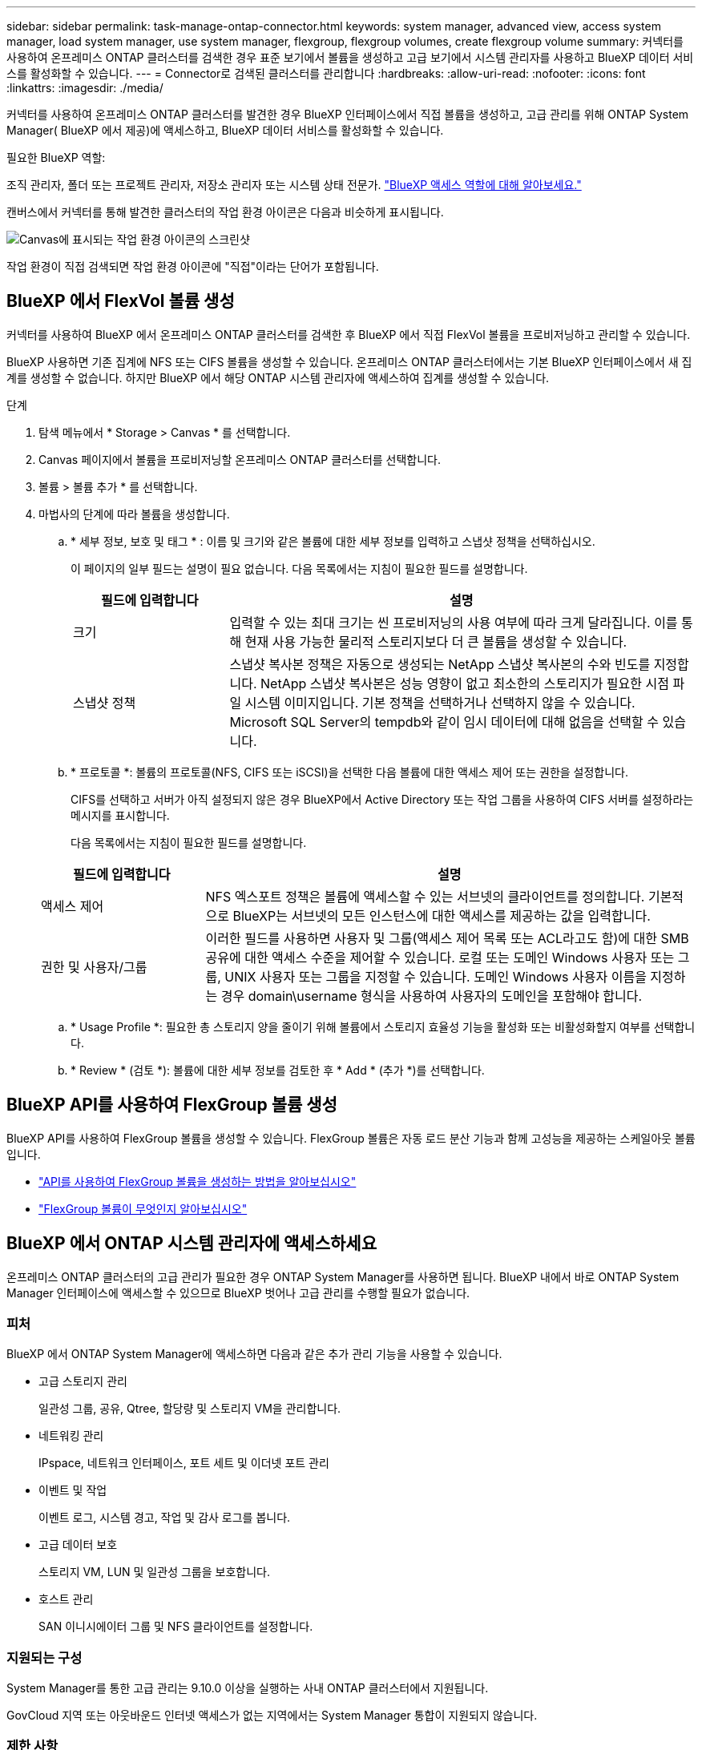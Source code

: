 ---
sidebar: sidebar 
permalink: task-manage-ontap-connector.html 
keywords: system manager, advanced view, access system manager, load system manager, use system manager, flexgroup, flexgroup volumes, create flexgroup volume 
summary: 커넥터를 사용하여 온프레미스 ONTAP 클러스터를 검색한 경우 표준 보기에서 볼륨을 생성하고 고급 보기에서 시스템 관리자를 사용하고 BlueXP 데이터 서비스를 활성화할 수 있습니다. 
---
= Connector로 검색된 클러스터를 관리합니다
:hardbreaks:
:allow-uri-read: 
:nofooter: 
:icons: font
:linkattrs: 
:imagesdir: ./media/


[role="lead"]
커넥터를 사용하여 온프레미스 ONTAP 클러스터를 발견한 경우 BlueXP 인터페이스에서 직접 볼륨을 생성하고, 고급 관리를 위해 ONTAP System Manager( BlueXP 에서 제공)에 액세스하고, BlueXP 데이터 서비스를 활성화할 수 있습니다.

.필요한 BlueXP 역할:
조직 관리자, 폴더 또는 프로젝트 관리자, 저장소 관리자 또는 시스템 상태 전문가. link:https://docs.netapp.com/us-en/bluexp-setup-admin/reference-iam-predefined-roles.html["BlueXP 액세스 역할에 대해 알아보세요."^]

캔버스에서 커넥터를 통해 발견한 클러스터의 작업 환경 아이콘은 다음과 비슷하게 표시됩니다.

image:screenshot-connector-we.png["Canvas에 표시되는 작업 환경 아이콘의 스크린샷"]

작업 환경이 직접 검색되면 작업 환경 아이콘에 "직접"이라는 단어가 포함됩니다.



== BlueXP 에서 FlexVol 볼륨 생성

커넥터를 사용하여 BlueXP 에서 온프레미스 ONTAP 클러스터를 검색한 후 BlueXP 에서 직접 FlexVol 볼륨을 프로비저닝하고 관리할 수 있습니다.

BlueXP 사용하면 기존 집계에 NFS 또는 CIFS 볼륨을 생성할 수 있습니다. 온프레미스 ONTAP 클러스터에서는 기본 BlueXP 인터페이스에서 새 집계를 생성할 수 없습니다. 하지만 BlueXP 에서 해당 ONTAP 시스템 관리자에 액세스하여 집계를 생성할 수 있습니다.

.단계
. 탐색 메뉴에서 * Storage > Canvas * 를 선택합니다.
. Canvas 페이지에서 볼륨을 프로비저닝할 온프레미스 ONTAP 클러스터를 선택합니다.
. 볼륨 > 볼륨 추가 * 를 선택합니다.
. 마법사의 단계에 따라 볼륨을 생성합니다.
+
.. * 세부 정보, 보호 및 태그 * : 이름 및 크기와 같은 볼륨에 대한 세부 정보를 입력하고 스냅샷 정책을 선택하십시오.
+
이 페이지의 일부 필드는 설명이 필요 없습니다. 다음 목록에서는 지침이 필요한 필드를 설명합니다.

+
[cols="2,6"]
|===
| 필드에 입력합니다 | 설명 


| 크기 | 입력할 수 있는 최대 크기는 씬 프로비저닝의 사용 여부에 따라 크게 달라집니다. 이를 통해 현재 사용 가능한 물리적 스토리지보다 더 큰 볼륨을 생성할 수 있습니다. 


| 스냅샷 정책 | 스냅샷 복사본 정책은 자동으로 생성되는 NetApp 스냅샷 복사본의 수와 빈도를 지정합니다. NetApp 스냅샷 복사본은 성능 영향이 없고 최소한의 스토리지가 필요한 시점 파일 시스템 이미지입니다. 기본 정책을 선택하거나 선택하지 않을 수 있습니다. Microsoft SQL Server의 tempdb와 같이 임시 데이터에 대해 없음을 선택할 수 있습니다. 
|===
.. * 프로토콜 *: 볼륨의 프로토콜(NFS, CIFS 또는 iSCSI)을 선택한 다음 볼륨에 대한 액세스 제어 또는 권한을 설정합니다.
+
CIFS를 선택하고 서버가 아직 설정되지 않은 경우 BlueXP에서 Active Directory 또는 작업 그룹을 사용하여 CIFS 서버를 설정하라는 메시지를 표시합니다.

+
다음 목록에서는 지침이 필요한 필드를 설명합니다.

+
[cols="2,6"]
|===
| 필드에 입력합니다 | 설명 


| 액세스 제어 | NFS 엑스포트 정책은 볼륨에 액세스할 수 있는 서브넷의 클라이언트를 정의합니다. 기본적으로 BlueXP는 서브넷의 모든 인스턴스에 대한 액세스를 제공하는 값을 입력합니다. 


| 권한 및 사용자/그룹 | 이러한 필드를 사용하면 사용자 및 그룹(액세스 제어 목록 또는 ACL라고도 함)에 대한 SMB 공유에 대한 액세스 수준을 제어할 수 있습니다. 로컬 또는 도메인 Windows 사용자 또는 그룹, UNIX 사용자 또는 그룹을 지정할 수 있습니다. 도메인 Windows 사용자 이름을 지정하는 경우 domain\username 형식을 사용하여 사용자의 도메인을 포함해야 합니다. 
|===
.. * Usage Profile *: 필요한 총 스토리지 양을 줄이기 위해 볼륨에서 스토리지 효율성 기능을 활성화 또는 비활성화할지 여부를 선택합니다.
.. * Review * (검토 *): 볼륨에 대한 세부 정보를 검토한 후 * Add * (추가 *)를 선택합니다.






== BlueXP API를 사용하여 FlexGroup 볼륨 생성

BlueXP API를 사용하여 FlexGroup 볼륨을 생성할 수 있습니다. FlexGroup 볼륨은 자동 로드 분산 기능과 함께 고성능을 제공하는 스케일아웃 볼륨입니다.

* https://docs.netapp.com/us-en/bluexp-automation/cm/wf_onprem_flexgroup_ontap_create_vol.html["API를 사용하여 FlexGroup 볼륨을 생성하는 방법을 알아보십시오"^]
* https://docs.netapp.com/us-en/ontap/flexgroup/definition-concept.html["FlexGroup 볼륨이 무엇인지 알아보십시오"^]




== BlueXP 에서 ONTAP 시스템 관리자에 액세스하세요

온프레미스 ONTAP 클러스터의 고급 관리가 필요한 경우 ONTAP System Manager를 사용하면 됩니다. BlueXP 내에서 바로 ONTAP System Manager 인터페이스에 액세스할 수 있으므로 BlueXP 벗어나 고급 관리를 수행할 필요가 없습니다.



=== 피처

BlueXP 에서 ONTAP System Manager에 액세스하면 다음과 같은 추가 관리 기능을 사용할 수 있습니다.

* 고급 스토리지 관리
+
일관성 그룹, 공유, Qtree, 할당량 및 스토리지 VM을 관리합니다.

* 네트워킹 관리
+
IPspace, 네트워크 인터페이스, 포트 세트 및 이더넷 포트 관리

* 이벤트 및 작업
+
이벤트 로그, 시스템 경고, 작업 및 감사 로그를 봅니다.

* 고급 데이터 보호
+
스토리지 VM, LUN 및 일관성 그룹을 보호합니다.

* 호스트 관리
+
SAN 이니시에이터 그룹 및 NFS 클라이언트를 설정합니다.





=== 지원되는 구성

System Manager를 통한 고급 관리는 9.10.0 이상을 실행하는 사내 ONTAP 클러스터에서 지원됩니다.

GovCloud 지역 또는 아웃바운드 인터넷 액세스가 없는 지역에서는 System Manager 통합이 지원되지 않습니다.



=== 제한 사항

BlueXP 를 통해 ONTAP System Manager에 액세스할 경우 온프레미스 ONTAP 클러스터에서는 몇 가지 System Manager 기능이 지원되지 않습니다.

link:reference-limitations.html["제한 사항 목록을 검토합니다"].



=== BlueXP 에서 ONTAP 시스템 관리자에 액세스하세요

온프레미스 ONTAP 작업 환경을 열고 해당 환경의 시스템 관리자를 엽니다.

.단계
. Canvas 페이지에서 볼륨을 프로비저닝할 온프레미스 ONTAP 클러스터를 선택합니다.
. 오른쪽 패널의 * 서비스 * 아래에서 * 시스템 관리자 * 를 찾아 * 열기 * 를 선택합니다.
+
image:screenshot-advanced-view.png["온-프레미스 ONTAP 작업 환경을 선택한 후 사용 가능한 서비스 목록을 보여 주는 BlueXP  캔버스 스크린샷"]

. 확인 메시지가 나타나면 메시지를 읽고 * 닫기 * 를 선택합니다.
. 시스템 관리자를 사용하여 ONTAP를 관리합니다.
. 필요한 경우 * 표준 보기로 전환 * 을 선택하여 BlueXP를 통한 표준 관리로 돌아갑니다.
+
image:screenshot-standard-view.png["표준 보기로 전환 옵션을 보여 주는 온프레미스 ONTAP 작업 환경의 스크린샷"]





=== System Manager와 함께 도움을 받으십시오

ONTAP에서 System Manager를 사용하는 데 도움이 필요한 경우 을 참조하십시오 https://docs.netapp.com/us-en/ontap/index.html["ONTAP 설명서"^] 을 참조하십시오. 다음은 도움이 될 수 있는 몇 가지 링크입니다.

* https://docs.netapp.com/us-en/ontap/volume-admin-overview-concept.html["볼륨 및 LUN 관리"^]
* https://docs.netapp.com/us-en/ontap/network-manage-overview-concept.html["네트워크 관리"^]
* https://docs.netapp.com/us-en/ontap/concept_dp_overview.html["데이터 보호"^]




== BlueXP 서비스를 활성화합니다

작업 환경에서 BlueXP 데이터 서비스를 활성화하여 데이터 복제, 데이터 백업, 데이터 계층화 등을 수행할 수 있습니다.

데이터 복제:: Cloud Volumes ONTAP 시스템, ONTAP 파일 시스템용 Amazon FSx 및 ONTAP 클러스터 간에 데이터를 복제합니다. 클라우드 간 데이터 이동을 지원할 수 있는 일회성 데이터 복제 또는 재해 복구 또는 장기 데이터 보존에 도움이 되는 반복 일정을 선택하십시오.
+
--
https://docs.netapp.com/us-en/bluexp-replication/task-replicating-data.html["복제 설명서"^]

--
데이터를 백업합니다:: 사내 ONTAP 시스템의 데이터를 클라우드의 저렴한 오브젝트 스토리지로 백업합니다.
+
--
https://docs.netapp.com/us-en/bluexp-backup-recovery/concept-backup-to-cloud.html["백업 및 복구 설명서"^]

--
데이터를 스캔, 매핑 및 분류합니다:: 기업 사내 클러스터를 스캔하여 데이터를 매핑 및 분류하고 개인 정보를 식별합니다. 따라서 보안 및 규정 준수 위험을 줄이고 스토리지 비용을 절감하며 데이터 마이그레이션 프로젝트를 지원할 수 있습니다.
+
--
https://docs.netapp.com/us-en/bluexp-classification/concept-cloud-compliance.html["분류 문서"^]

--
데이터를 클라우드에 계층화:: ONTAP 클러스터에서 오브젝트 스토리지로 비활성 데이터를 자동으로 계층화하여 데이터 센터를 클라우드로 확장
+
--
https://docs.netapp.com/us-en/bluexp-tiering/concept-cloud-tiering.html["계층화 설명서"^]

--
상태, 가동 시간, 성능 유지:: 운영 중단 또는 장애가 발생하기 전에 ONTAP 클러스터에 권장되는 해결 방법을 구현합니다.
+
--
https://docs.netapp.com/us-en/bluexp-operational-resiliency/index.html["운영 복구 문서"^]

--
용량이 낮은 클러스터 식별:: 낮은 용량을 보이는 클러스터를 식별하고 현재 및 예상 용량에 대한 클러스터를 검토합니다.
+
--
https://docs.netapp.com/us-en/bluexp-economic-efficiency/index.html["경제 효율성 문서화"^]

--

